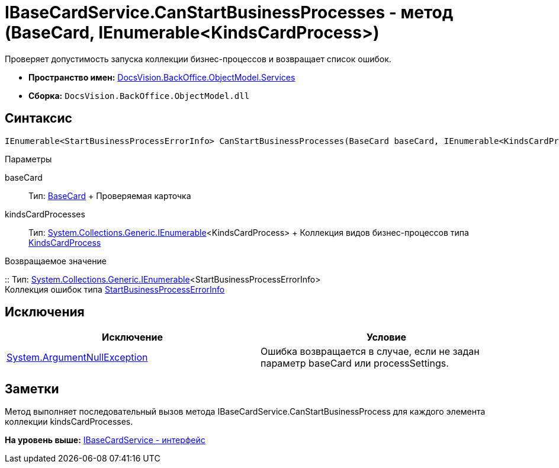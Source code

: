= IBaseCardService.CanStartBusinessProcesses - метод (BaseCard, IEnumerable<KindsCardProcess>)

Проверяет допустимость запуска коллекции бизнес-процессов и возвращает список ошибок.

* [.keyword]*Пространство имен:* xref:Services_NS.adoc[DocsVision.BackOffice.ObjectModel.Services]
* [.keyword]*Сборка:* [.ph .filepath]`DocsVision.BackOffice.ObjectModel.dll`

== Синтаксис

[source,pre,codeblock,language-csharp]
----
IEnumerable<StartBusinessProcessErrorInfo> CanStartBusinessProcesses(BaseCard baseCard, IEnumerable<KindsCardProcess> kindsCardProcesses)
----

Параметры

baseCard::
  Тип: xref:../BaseCard_CL.adoc[BaseCard]
  +
  Проверяемая карточка
kindsCardProcesses::
  Тип: http://msdn.microsoft.com/ru-ru/library/9eekhta0.aspx[System.Collections.Generic.IEnumerable]<KindsCardProcess>
  +
  Коллекция видов бизнес-процессов типа xref:../KindsCardProcess_CL.adoc[KindsCardProcess]

Возвращаемое значение

::
  Тип: http://msdn.microsoft.com/ru-ru/library/9eekhta0.aspx[System.Collections.Generic.IEnumerable]<StartBusinessProcessErrorInfo>
  +
  Коллекция ошибок типа xref:Entities/StartBusinessProcessErrorInfo_CL.adoc[StartBusinessProcessErrorInfo]

== Исключения

[cols=",",options="header",]
|===
|Исключение |Условие
|http://msdn.microsoft.com/ru-ru/library/system.argumentnullexception.aspx[System.ArgumentNullException] |Ошибка возвращается в случае, если не задан параметр baseCard или processSettings.
|===

== Заметки

Метод выполняет последовательный вызов метода [.keyword .apiname]#IBaseCardService.CanStartBusinessProcess# для каждого элемента коллекции kindsCardProcesses.

*На уровень выше:* xref:../../../../../api/DocsVision/BackOffice/ObjectModel/Services/IBaseCardService_IN.adoc[IBaseCardService - интерфейс]
